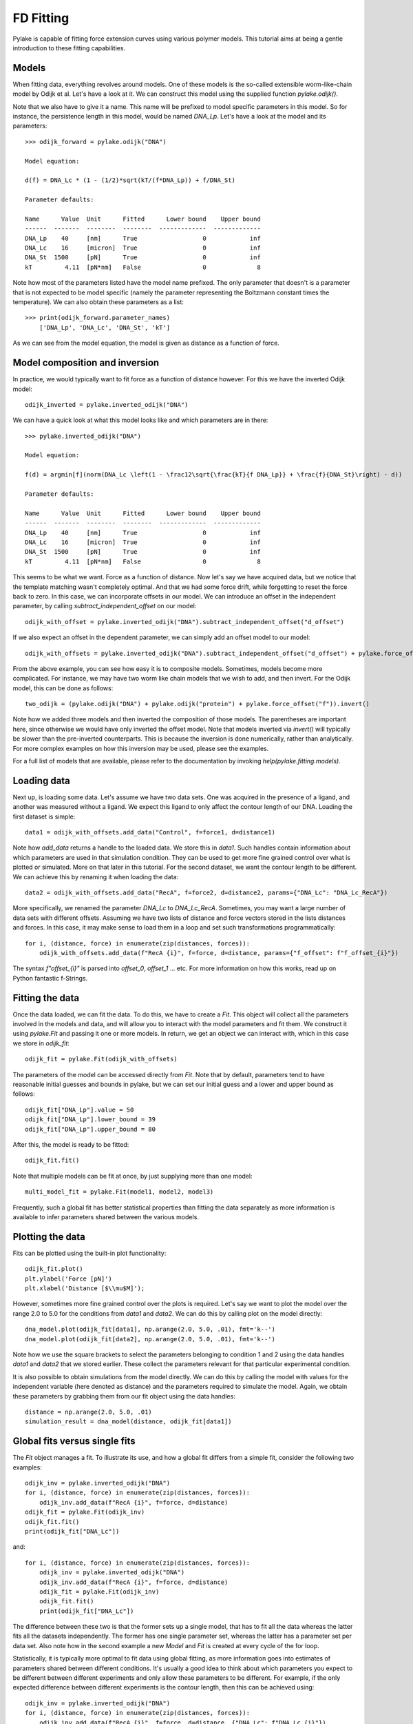 FD Fitting
==========

.. only:: html

    :nbexport:`Download this page as a Jupyter notebook <self>`

Pylake is capable of fitting force extension curves using various polymer models.
This tutorial aims at being a gentle introduction to these fitting capabilities.

Models
------

When fitting data, everything revolves around models. One of these models is the so-called
extensible worm-like-chain model by Odijk et al. Let's have a look at it. We can construct
this model using the supplied function `pylake.odijk()`.

Note that we also have to give it a name. This name will be prefixed to model specific
parameters in this model. So for instance, the persistence length in this model, would be
named `DNA_Lp`. Let's have a look at the model and its parameters::

    >>> odijk_forward = pylake.odijk("DNA")

    Model equation:

    d(f) = DNA_Lc * (1 - (1/2)*sqrt(kT/(f*DNA_Lp)) + f/DNA_St)

    Parameter defaults:

    Name      Value  Unit      Fitted      Lower bound    Upper bound
    ------  -------  --------  --------  -------------  -------------
    DNA_Lp    40     [nm]      True                  0            inf
    DNA_Lc    16     [micron]  True                  0            inf
    DNA_St  1500     [pN]      True                  0            inf
    kT         4.11  [pN*nm]   False                 0              8

Note how most of the parameters listed have the model name prefixed. The only parameter
that doesn't is a parameter that is not expected to be model specific (namely the
parameter representing the Boltzmann constant times the temperature). We can also
obtain these parameters as a list::

    >>> print(odijk_forward.parameter_names)
        ['DNA_Lp', 'DNA_Lc', 'DNA_St', 'kT']

As we can see from the model equation, the model is given as distance as a function
of force.


Model composition and inversion
-------------------------------

In practice, we would typically want to fit force as a function of distance however. For this
we have the inverted Odijk model::


    odijk_inverted = pylake.inverted_odijk("DNA")


We can have a quick look at what this model looks like and which parameters are in there::

    >>> pylake.inverted_odijk("DNA")

    Model equation:

    f(d) = argmin[f](norm(DNA_Lc \left(1 - \frac12\sqrt{\frac{kT}{f DNA_Lp}} + \frac{f}{DNA_St}\right) - d))

    Parameter defaults:

    Name      Value  Unit      Fitted      Lower bound    Upper bound
    ------  -------  --------  --------  -------------  -------------
    DNA_Lp    40     [nm]      True                  0            inf
    DNA_Lc    16     [micron]  True                  0            inf
    DNA_St  1500     [pN]      True                  0            inf
    kT         4.11  [pN*nm]   False                 0              8

This seems to be what we want. Force as a function of distance. Now let's say we have acquired data,
but we notice that the template matching wasn't completely optimal. And that we had some force drift,
while forgetting to reset the force back to zero. In this case, we can incorporate offsets in our
model. We can introduce an offset in the independent parameter, by calling `subtract_independent_offset`
on our model::

    odijk_with_offset = pylake.inverted_odijk("DNA").subtract_independent_offset("d_offset")

If we also expect an offset in the dependent parameter, we can simply add an offset model to our
model::

    odijk_with_offsets = pylake.inverted_odijk("DNA").subtract_independent_offset("d_offset") + pylake.force_offset("f")

From the above example, you can see how easy it is to composite models. Sometimes, models become more 
complicated. For instance, we may have two worm like chain models that we wish to add, and then invert.
For the Odijk model, this can be done as follows::

    two_odijk = (pylake.odijk("DNA") + pylake.odijk("protein") + pylake.force_offset("f")).invert()


Note how we added three models and then inverted the composition of those models. The parentheses 
are important here, since otherwise we would have only inverted the offset model. Note that models
inverted via `invert()` will typically be slower than the pre-inverted counterparts. This is because
the inversion is done numerically, rather than analytically. For more complex examples on how this
inversion may be used, please see the examples.

For a full list of models that are available, please refer to the documentation by invoking
`help(pylake.fitting.models)`.


Loading data
------------

Next up, is loading some data. Let's assume we have two data sets. One was acquired in the presence
of a ligand, and another was measured without a ligand. We expect this ligand to only affect the 
contour length of our DNA. Loading the first dataset is simple::

    data1 = odijk_with_offsets.add_data("Control", f=force1, d=distance1)

Note how `add_data` returns a handle to the loaded data. We store this in `data1`. Such handles
contain information about which parameters are used in that simulation condition. They can be
used to get more fine grained control over what is plotted or simulated. More on that later in
this tutorial. For the second dataset, we want the contour length to be different. We can achieve
this by renaming it when loading the data::

    data2 = odijk_with_offsets.add_data("RecA", f=force2, d=distance2, params={"DNA_Lc": "DNA_Lc_RecA"})

More specifically, we renamed the parameter `DNA_Lc` to `DNA_Lc_RecA`. Sometimes, you may want
a large number of data sets with different offsets. Assuming we have two lists of distance and
force vectors stored in the lists distances and forces. In this case, it may make sense to load
them in a loop and set such transformations programmatically::

    for i, (distance, force) in enumerate(zip(distances, forces)):
        odijk_with_offsets.add_data(f"RecA {i}", f=force, d=distance, params={"f_offset": f"f_offset_{i}"})

The syntax `f"offset_{i}"` is parsed into `offset_0`, `offset_1` ... etc. For more information
on how this works, read up on Python fantastic f-Strings.

Fitting the data
----------------

Once the data loaded, we can fit the data. To do this, we have to create a `Fit`. This
object will collect all the parameters involved in the models and data, and will allow you to 
interact with the model parameters and fit them. We construct it using `pylake.Fit` and passing
it one or more models. In return, we get an object we can interact with, which in this
case we store in `odijk_fit`::

    odijk_fit = pylake.Fit(odijk_with_offsets)

The parameters of the model can be accessed directly from `Fit`. Note that by default, parameters
tend to have reasonable initial guesses and bounds in pylake, but we can set our initial guess and
a lower and upper bound as follows::

    odijk_fit["DNA_Lp"].value = 50
    odijk_fit["DNA_Lp"].lower_bound = 39
    odijk_fit["DNA_Lp"].upper_bound = 80

After this, the model is ready to be fitted::

    odijk_fit.fit()

Note that multiple models can be fit at once, by just supplying more than one model::

    multi_model_fit = pylake.Fit(model1, model2, model3)

Frequently, such a global fit has better statistical properties than fitting the data separately
as more information is available to infer parameters shared between the various models.


Plotting the data
-----------------

Fits can be plotted using the built-in plot functionality::
    
    odijk_fit.plot()
    plt.ylabel('Force [pN]')
    plt.xlabel('Distance [$\\mu$M]');

However, sometimes more fine grained control over the plots is required. Let's say we want to plot
the model over the range 2.0 to 5.0 for the conditions from `data1` and `data2`. We can do this by
calling plot on the model directly::

    dna_model.plot(odijk_fit[data1], np.arange(2.0, 5.0, .01), fmt='k--')
    dna_model.plot(odijk_fit[data2], np.arange(2.0, 5.0, .01), fmt='k--')

Note how we use the square brackets to select the parameters belonging to condition 1 and 2 using
the data handles `data1` and `data2` that we stored earlier. These collect the parameters relevant
for that particular experimental condition.

It is also possible to obtain simulations from the model directly. We can do this by calling the 
model with values for the independent variable (here denoted as distance) and the parameters 
required to simulate the model. Again, we obtain these parameters by grabbing them from our fit
object using the data handles::

    distance = np.arange(2.0, 5.0, .01)
    simulation_result = dna_model(distance, odijk_fit[data1])

Global fits versus single fits
------------------------------

The `Fit` object manages a fit. To illustrate its use, and how a global fit differs from a
simple fit, consider the following two examples::

    odijk_inv = pylake.inverted_odijk("DNA")
    for i, (distance, force) in enumerate(zip(distances, forces)):
        odijk_inv.add_data(f"RecA {i}", f=force, d=distance)
    odijk_fit = pylake.Fit(odijk_inv)
    odijk_fit.fit()
    print(odijk_fit["DNA_Lc"])

and::

    for i, (distance, force) in enumerate(zip(distances, forces)):
        odijk_inv = pylake.inverted_odijk("DNA")
        odijk_inv.add_data(f"RecA {i}", f=force, d=distance)
        odijk_fit = pylake.Fit(odijk_inv)
        odijk_fit.fit()
        print(odijk_fit["DNA_Lc"])

The difference between these two is that the former sets up a single model, that has to fit
all the data whereas the latter fits all the datasets independently. The former has one single
parameter set, whereas the latter has a parameter set per data set. Also note how in the second
example a new `Model` and `Fit` is created at every cycle of the for loop.

Statistically, it is typically more optimal to fit data using global fitting, as more
information goes into estimates of parameters shared between different conditions. It's
usually a good idea to think about which parameters you expect to be different between
different experiments and only allow these parameters to be different. For example, if the
only expected difference between different experiments is the contour length, then this
can be achieved using::

    odijk_inv = pylake.inverted_odijk("DNA")
    for i, (distance, force) in enumerate(zip(distances, forces)):
        odijk_inv.add_data(f"RecA {i}", f=force, d=distance, {"DNA_Lc": f"DNA_Lc_{i}"})
    odijk_fit = pylake.Fit(odijk_inv)
    odijk_fit.fit()
    print(odijk_fit.parameters)

Note that this piece of code will lead to parameters `DNA_Lc_0`, `DNA_Lc_1` etc.

Incremental fitting
-------------------

Fits can also be done incrementally::

    >>> odijk_inv = pylake.inverted_odijk("DNA")
    >>> odijk_fit = pylake.Fit(odijk_inv)
    >>> print(odijk_fit.parameters)
    No parameters

We can see that there are no parameters to be fitted. The reason for this is that
we did not add any data to the model yet. Let's add some and fit this data::

    >>> data1 = odijk_inv.add_data("Control", f=f1, d=d1)
    >>> odijk_fit.fit()
    >>> print(odijk_fit.parameters)
    Name         Value  Unit      Fitted      Lower bound    Upper bound
    ------  ----------  --------  --------  -------------  -------------
    DNA_Lp    59.409    [nm]      True                  0            inf
    DNA_Lc     2.81072  [micron]  True                  0            inf
    DNA_St  1322.9      [pN]      True                  0            inf
    kT         4.11     [pN*nm]   False                 0              8

Let's add a second dataset where we expect a different contour length and refit::

    >>> data2 = odijk_inv.add_data("RecA", f=f2, d=d2, params={"DNA_Lc": "DNA_Lc_RecA"})
    >>> print(odijk_fit.parameters)
    Name              Value  Unit      Fitted      Lower bound    Upper bound
    -----------  ----------  --------  --------  -------------  -------------
    DNA_Lp         89.3347   [nm]      True                  0            inf
    DNA_Lc          2.80061  [micron]  True                  0            inf
    DNA_St       1597.68     [pN]      True                  0            inf
    kT              4.11     [pN*nm]   False                 0              8
    DNA_Lc_RecA     3.7758   [micron]  True                  0            inf
    
We see that indeed the second parameter now appears. We also note that the parameters
from the first fit changed. If this was not intentional, we should have fixed
these parameters after the first fit. For example, we can fix the parameter `DNA_Lp`
by invoking::

    >>> odijk_fit["DNA_Lp"].vary = false
    

Calculating per point contour length
------------------------------------

Sometimes, one wishes to invert the model with respect to one parameter (i.e. re-estimate one 
parameter on a per data point basis). This can be used to obtain dynamic contour lengths for
instance. In pylake, such an analysis can easily be performed. We first set up a model and
fit it to some data. This is all analogous to what we've learned before::

    # Define the model to be fitted
    model = pylake.inverted_odijk("model") + pylake.force_offset("f", "offset")

    # Fit the overall model first
    data_handle = model.add_data("Control", f=force, d=distance)
    current_fit = pylake.Fit(model)
    current_fit.fit()

Now, we wish to allow the contour length to vary on a per data point basis. For this, we use
the function `parameter_trace`. Here we see a few things happening. The first argument is a model
to use for the inversion.

The second argument contains the parameters to use in this model. Note how we select them from
the parameters in the fit object using the same syntax as before (i.e. `fit[data_handle]`).
Next, we specify which parameter has to be fitted on a per data point basis. This is the parameter
that we will re-estimate for every data point. Finally, we supply the data to use in this analysis.
First the independent parameter is passed, followed by the dependent parameter::

    lcs = parameter_trace(model, current_fit[data_handle], "model_Lc", distance, force)
    plt.plot(lcs)

The result is an estimated contour length per data point, which can be used in subsequent
analyses.
